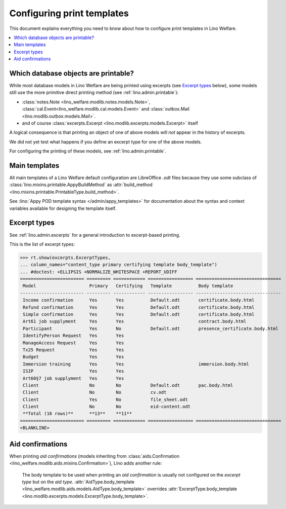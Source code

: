 .. _welfare.admin.printing:

===========================
Configuring print templates
===========================

.. How to test only this document:

     $ python setup.py test -s tests.AdminTests.test_printing

   Initialize doctest:

    >>> from __future__ import print_function
    >>> import os
    >>> os.environ['DJANGO_SETTINGS_MODULE'] = \
    ...    'lino_welfare.projects.std.settings.doctests'
    >>> from lino.api.doctest import *
    

This document explains everything you need to know about how to
configure print templates in Lino Welfare.

.. contents::
   :local:

Which database objects are printable?
=====================================

While most database models in Lino Welfare are being printed using
excerpts (see `Excerpt types`_ below), some models still use the more
primitive direct printing method (see :ref:`lino.admin.printable`):

- :class:`notes.Note <lino_welfare.modlib.notes.models.Note>`,
  :class:`cal.Event<lino_welfare.modlib.cal.models.Event>` and
  :class:`outbox.Mail <lino.modlib.outbox.models.Mail>`.

- and of course :class:`excerpts.Excerpt
  <lino.modlib.excerpts.models.Excerpt>` itself

.. Here is a list of these models:

    >>> from lino.mixins import Printable
    >>> for m in rt.models_by_base(Printable):
    ...     print m
    <class 'lino.modlib.excerpts.models.Excerpt'>
    <class 'lino.modlib.outbox.models.Mail'>
    <class 'lino_welfare.modlib.notes.models.Note'>
    <class 'lino_welfare.modlib.cal.models.Event'>

A logical consequence is that printing an object of one of above
models will *not* appear in the history of excerpts.

We did not yet test what happens if you define an excerpt type for one
of the above models.

For configuring the printing of these models, see
:ref:`lino.admin.printable`.


Main templates
==============

All main templates of a Lino Welfare default configuration are
LibreOffice `.odt` files because they use some subclass of
:class:`lino.mixins.printable.AppyBuildMethod` as :attr:`build_method
<lino.mixins.printable.PrintableType.build_method>`.

See :lino:`Appy POD template syntax </admin/appy_templates>` for
documentation about the syntax and context variables available for
designing the template itself.


Excerpt types
=============  

See :ref:`lino.admin.excerpts` for a general introduction to
excerpt-based printing.

This is the list of excerpt types:

>>> rt.show(excerpts.ExcerptTypes,
... column_names="content_type primary certifying template body_template")
... #doctest: +ELLIPSIS +NORMALIZE_WHITESPACE +REPORT_UDIFF
======================== ========= ============ ================= ================================
 Model                    Primary   Certifying   Template          Body template
------------------------ --------- ------------ ----------------- --------------------------------
 Income confirmation      Yes       Yes          Default.odt       certificate.body.html
 Refund confirmation      Yes       Yes          Default.odt       certificate.body.html
 Simple confirmation      Yes       Yes          Default.odt       certificate.body.html
 Art61 job supplyment     Yes       Yes                            contract.body.html
 Participant              Yes       No           Default.odt       presence_certificate.body.html
 IdentifyPerson Request   Yes       Yes
 ManageAccess Request     Yes       Yes
 Tx25 Request             Yes       Yes
 Budget                   Yes       Yes
 Immersion training       Yes       Yes                            immersion.body.html
 ISIP                     Yes       Yes
 Art60§7 job supplyment   Yes       Yes
 Client                   No        No           Default.odt       pac.body.html
 Client                   No        No           cv.odt
 Client                   Yes       No           file_sheet.odt
 Client                   No        No           eid-content.odt
 **Total (16 rows)**      **13**    **11**
======================== ========= ============ ================= ================================
<BLANKLINE>


Aid confirmations
=================

When printing *aid confirmations* (models inheriting from
:class:`aids.Confirmation
<lino_welfare.modlib.aids.mixins.Confirmation>`), Lino adds another
rule:

    The body template to be used when printing an *aid confirmation*
    is usually not configured on the *excerpt type* but on the *aid
    type*.  :attr:`AidType.body_template
    <lino_welfare.modlib.aids.models.AidType.body_template>` overrides
    :attr:`ExcerptType.body_template
    <lino.modlib.excerpts.models.ExcerptType.body_template>`.

